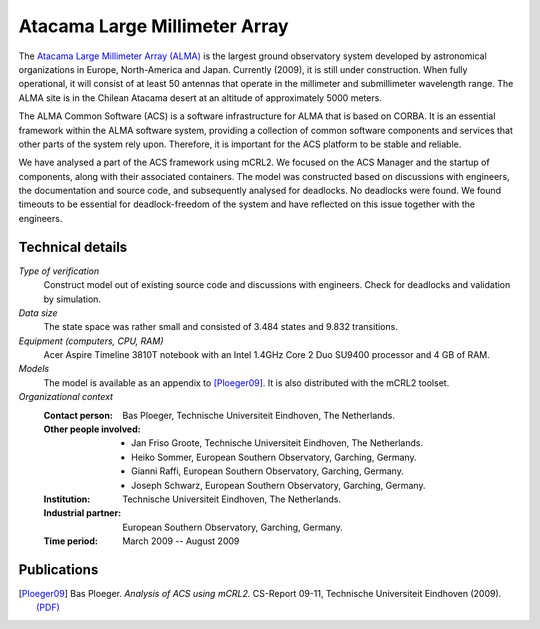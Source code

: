 Atacama Large Millimeter Array
==============================

.. image:: img/ALMA.jpg
   :align: right
   :width: 250px

The `Atacama Large Millimeter Array (ALMA) <http://almaobservatory.org>`_
is the largest ground observatory
system developed by astronomical organizations in Europe, North-America and
Japan. Currently (2009), it is still under construction. When fully operational,
it will consist of at least 50 antennas that operate in the millimeter and
submillimeter wavelength range. The ALMA site is in the Chilean Atacama desert
at an altitude of approximately 5000 meters.

The ALMA Common Software (ACS) is a software infrastructure for ALMA that is
based on CORBA. It is an essential framework within the ALMA software system,
providing a collection of common software components and services that other
parts of the system rely upon. Therefore, it is important for the ACS platform
to be stable and reliable.

We have analysed a part of the ACS framework using mCRL2. We focused on the ACS
Manager and the startup of components, along with their associated containers.
The model was constructed based on discussions with engineers, the documentation
and source code, and subsequently analysed for deadlocks. No deadlocks were
found. We found timeouts to be essential for deadlock-freedom of the system and
have reflected on this issue together with the engineers.

Technical details
-----------------

*Type of verification*
   Construct model out of existing source code and discussions with engineers.
   Check for deadlocks and validation by simulation.

*Data size*
   The state space was rather small and consisted of 3.484 states and 9.832
   transitions.

*Equipment (computers, CPU, RAM)*
   Acer Aspire Timeline 3810T notebook with an Intel 1.4GHz Core 2 Duo SU9400
   processor and 4 GB of RAM.

*Models*
   The model is available as an appendix to [Ploeger09]_. It is also distributed
   with the mCRL2 toolset.

*Organizational context*
   :Contact person: Bas Ploeger, Technische Universiteit Eindhoven, The  
                    Netherlands.
   :Other people involved: - Jan Friso Groote, Technische Universiteit Eindhoven, The Netherlands.
                           - Heiko Sommer, European Southern Observatory, Garching, Germany.
                           - Gianni Raffi, European Southern Observatory, Garching, Germany.
                           - Joseph Schwarz, European Southern Observatory, Garching, Germany.
   :Institution: Technische Universiteit Eindhoven, The Netherlands.
   :Industrial partner: European Southern Observatory, Garching, Germany.
   :Time period: March 2009 -- August 2009

Publications
------------

.. [Ploeger09] Bas Ploeger. *Analysis of ACS using mCRL2.*
   CS-Report 09-11, Technische Universiteit Eindhoven (2009).
   `(PDF) <http://alexandria.tue.nl/repository/books/653251.pdf>`_

